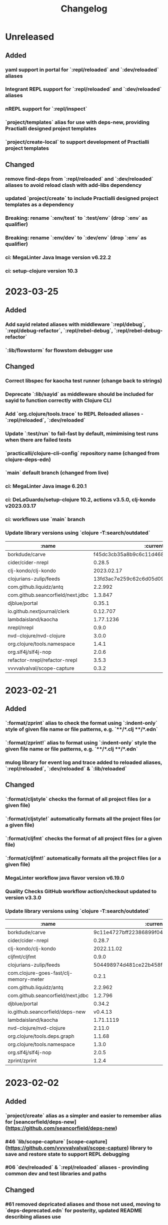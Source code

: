 #+TITLE: Changelog

* Unreleased
** Added
*** yaml support in portal for `:repl/reloaded` and `:dev/reloaded` aliases
*** Integrant REPL support for `:repl/reloaded` and `:dev/reloaded` aliases
*** nREPL support for `:repl/inspect`
*** `project/templates` alias for use with deps-new, providing Practialli designed project templates
*** `project/create-local` to support development of Practialli project templates
** Changed
*** remove find-deps from `:repl/reloaded` and `:dev/reloaded` aliases to avoid reload clash with add-libs dependency
*** updated `project/create` to include Practialli designed project templates as a dependency
*** Breaking: rename `:env/test` to `:test/env` (drop `:env` as qualifier)
*** Breaking: rename `:env/dev` to `:dev/env` (drop `:env` as qualifier)
*** ci: MegaLinter Java Image version v6.22.2
*** ci: setup-clojure version 10.3

* 2023-03-25
** Added
*** Add sayid related aliases with middleware `:repl/debug`, `:repl/debug-refactor`, `:repl/rebel-debug`, `:repl/rebel-debug-refactor`
*** `:lib/flowstorm` for flowstom debugger use
** Changed
*** Correct libspec for kaocha test runner (change back to strings)
*** Deprecate `:lib/sayid` as middleware should be included for sayid to function correctly with Clojure CLI
*** Add `org.clojure/tools.trace` to REPL Reloaded aliases - `:repl/reloaded`, `:dev/reloaded`
*** Update `:test/run` to fail-fast by default, mimimising test runs when there are failed tests
*** `practicalli/clojure-cli-config` repository name (changed from clojure-deps-edn)
*** `main` default branch (changed from live)
*** ci: MegaLinter Java image 6.20.1
*** ci: DeLaGuardo/setup-clojure 10.2, actions v3.5.0, clj-kondo v2023.03.17
*** ci: workflows use `main` branch
*** Update library versions using `clojure -T:search/outdated`

|                              :name |                                 :current |                                  :latest |
|------------------------------------+------------------------------------------+------------------------------------------|
|                     borkdude/carve | f45dc3cb35a8b9c6c11d4681f8c673fa347d54be | 14a3a5db4b372e33d20763a8d1344bddae72c735 |
|                  cider/cider-nrepl |                                   0.28.5 |                                   0.30.0 |
|                clj-kondo/clj-kondo |                               2023.02.17 |                               2023.03.17 |
|             clojurians-zulip/feeds | 13fd3ac7e259c62c6d05d09a1fc9f1f0b4564ab9 | ba8fe2b7f3415334a73c1ccc6077eafb05e43c5b |
|            com.github.liquidz/antq |                                  2.2.992 |                                 2.2.1017 |
|  com.github.seancorfield/next.jdbc |                                  1.3.847 |                                  1.3.862 |
|                      djblue/portal |                                   0.35.1 |                                   0.37.1 |
|        io.github.nextjournal/clerk |                                 0.12.707 |                                 0.13.842 |
|                lambdaisland/kaocha |                                1.77.1236 |                                1.80.1274 |
|                        nrepl/nrepl |                                    0.9.0 |                                    1.0.0 |
|            nvd-clojure/nvd-clojure |                                    3.0.0 |                                    3.1.0 |
|        org.clojure/tools.namespace |                                    1.4.1 |                                    1.4.4 |
|                org.slf4j/slf4j-nop |                                    2.0.6 |                                    2.0.7 |
|      refactor-nrepl/refactor-nrepl |                                    3.5.3 |                                    3.6.0 |
|         vvvvalvalval/scope-capture |                                    0.3.2 |                                    0.3.3 |


* 2023-02-21
** Added
*** `:format/zprint` alias to check the format using `:indent-only` style of given file name or file patterns, e.g. `**/*.clj **/*.edn`
*** `:format/zprint!` alias to format using `:indent-only` style the given file name or file patterns, e.g. `**/*.clj **/*.edn`
*** mulog library for event log and trace added to reloaded aliases, `:repl/reloaded`, `:dev/reloaded` & `:lib/reloaded`
** Changed
*** `:format/cljstyle` checks the format of all project files (or a given file)
*** `:format/cljstyle!` automatically formats all the project files (or a given file)
*** `:format/cljfmt` checks the format of all project files (or a given file)
*** `:format/cljfmt!` automatically formats all the project files (or a given file)
*** MegaLinter workflow java flavor version v6.19.0
*** Quality Checks GitHub workflow action/checkout updated to version v3.3.0
*** Update library versions using `clojure -T:search/outdated`

| :name                                  |                                 :current |                                  :latest |
|----------------------------------------+------------------------------------------+------------------------------------------|
| borkdude/carve                         | 9c11e4727bff22386899f048d1d50b7978d3ac9e | f45dc3cb35a8b9c6c11d4681f8c673fa347d54be |
| cider/cider-nrepl                      |                                   0.28.7 |                                   0.30.0 |
| clj-kondo/clj-kondo                    |                               2022.11.02 |                               2023.02.17 |
| cljfmt/cljfmt                          |                                    0.9.0 |                                    0.9.2 |
| clojurians-zulip/feeds                 | 504498974d481ce22b458f942dff2a28f6ced1e5 | 13fd3ac7e259c62c6d05d09a1fc9f1f0b4564ab9 |
| com.clojure-goes-fast/clj-memory-meter |                                    0.2.1 |                                    0.2.2 |
| com.github.liquidz/antq                |                                  2.2.962 |                                  2.2.992 |
| com.github.seancorfield/next.jdbc      |                                  1.2.796 |                                  1.3.847 |
| djblue/portal                          |                                   0.34.2 |                                   0.35.1 |
| io.github.seancorfield/deps-new        |                                  v0.4.13 |                                   v0.5.0 |
| lambdaisland/kaocha                    |                                1.71.1119 |                                1.77.1236 |
| nvd-clojure/nvd-clojure                |                                   2.11.0 |                                    3.0.0 |
| org.clojure/tools.deps.graph           |                                   1.1.68 |                                   1.1.76 |
| org.clojure/tools.namespace            |                                    1.3.0 |                                    1.4.1 |
| org.slf4j/slf4j-nop                    |                                    2.0.5 |                                    2.0.6 |
| zprint/zprint                          |                                    1.2.4 |                                    1.2.5 |


* 2023-02-02
** Added
*** `project/create` alias as a simpler and easier to remember alias for [seancorfield/deps-new](https://github.com/seancorfield/deps-new)
*** #46 `lib/scope-capture` [scope-capture](https://github.com/vvvvalvalval/scope-capture) library to save and restore state to support REPL debugging
*** #06 `dev/reloaded` & `:repl/reloaded` aliases - provinding common dev and test libraries and paths
** Changed
*** #61 removed depricated aliases and those not used, moving to `deps-deprecated.edn` for posterity, updated README describing aliases use

* 2022-12-21
** Added
*** `:project/deps-new` alias to create projects using [seancorfield/deps-new](https://github.com/seancorfield/deps-new)
*** `:lib/clerk` alias for data science note books [nextjournal/clerk](https://github.com/nextjournal/clerk)
** Changed
*** update `:project/new` to use app template by default
*** clarify running projects with clojure.main
*** update `:src/clojure` to use full path as HOME and `~` are not resolved
*** update .cljstyle configuration to match practicalli/dotfiles

* 2022-11-29
** Changed
*** updated versions of GitHub actions used in the GitHub workflows during CI
*** use GitHub action setup-clojure for clj-kondo, drop lint-with-clj-kondo file
*** Update library versions using `clojure -T:search/outdated`

  | :name                             |                                 :current |                                  :latest |
  |-----------------------------------+------------------------------------------+------------------------------------------|
  | borkdude/carve                    | df552797a198b6701fb2d92390fce7c59205ea77 | 9c11e4727bff22386899f048d1d50b7978d3ac9e |
  | cider/cider-nrepl                 |                                   0.28.5 |                                   0.28.7 |
  | clj-kondo/clj-kondo               |                               2022.08.03 |                               2022.11.02 |
  | clojurians-zulip/feeds            | 9695c2879d5df23a44afe7cd838f09d7d8ab06a6 | 504498974d481ce22b458f942dff2a28f6ced1e5 |
  | com.github.liquidz/antq           |                                  2.0.895 |                                  2.2.962 |
  | com.github.seancorfield/next.jdbc |                                  1.2.796 |                                  1.3.847 |
  | djblue/portal                     |                                   0.30.0 |                                   0.34.2 |
  | io.aviso/pretty                   |                                    1.1.1 |                                      1.3 |
  | io.github.babashka/neil           |                                  v0.0.31 |                                  v0.1.47 |
  | jonase/eastwood                   |                                    1.2.5 |                                    1.3.0 |
  | lambdaisland/kaocha               |                                1.69.1069 |                                1.71.1119 |
  | lambdaisland/kaocha-cljs          |                                  1.0.113 |                                  1.4.130 |
  | mvxcvi/puget                      |                                    1.3.2 |                                    1.3.4 |
  | nvd-clojure/nvd-clojure           |                                    2.8.0 |                                   2.11.0 |
  | org.clojure/spec-alpha2           | 99456b1856a6fd934e2c30b17920bd790dd81775 | 3d32b5e571b98e2930a7b2ed1dd9551bb269375a |
  | org.slf4j/slf4j-nop               |                                    2.0.0 |                                    2.0.5 |
  | refactor-nrepl/refactor-nrepl     |                                    3.5.5 |                                    3.6.0 |
  | vlaaad/reveal                     |                                  1.3.275 |                                  1.3.276 |

* 2022-09-07
** Added
*** add cljstyle configuration to align with Clojure style and cljfmt formatting in Clojure LSP
*** format deps.edn with cljstyle
*** cljstyle workflow using clojure-setup GitHub action

** Changed
*** updated versions of GitHub actions used in the GitHub workflows during CI
*** Update library versions using `clojure -T:search/outdated`

  | :name                                  |                                 :current |                                  :latest |
  |----------------------------------------+------------------------------------------+------------------------------------------|
  | clj-kondo/clj-kondo                    |                               2022.06.22 |                               2022.08.03 |
  | cljfmt/cljfmt                          |                                    0.8.2 |                                    0.9.0 |
  | com.clojure-goes-fast/clj-memory-meter |                                    0.1.3 |                                    0.2.1 |
  | com.github.liquidz/antq                |                                  1.9.859 |                                  2.0.895 |
  | com.github.seancorfield/next.jdbc      |                                  1.2.780 |                                  1.2.796 |
  | djblue/portal                          |                                   0.28.0 |                                   0.30.0 |
  | jonase/eastwood                        |                                    1.2.4 |                                    1.2.5 |
  | lambdaisland/kaocha                    |                                1.68.1059 |                                1.69.1069 |
  | nrepl/nrepl                            |                                    0.9.0 |                                    1.0.0 |
  | nvd-clojure/nvd-clojure                |                                    2.7.0 |                                    2.8.0 |
  | org.slf4j/slf4j-nop                    |                                   1.7.36 |                                    2.0.0 |
  | refactor-nrepl/refactor-nrepl          |                                    3.5.3 |                                    3.5.5 |
  | vlaaad/reveal                          |                                  1.3.273 |                                  1.3.275 |
  | zprint/zprint                          |                                    1.2.3 |                                    1.2.4 |

* 2022-07-09
** Added
*** [[https://github.com/practicalli/clojure-deps-edn/issues/44][#44 Windows and Clojure CLI escape character issues]] - add link to escape quoting section of Clojure CLI documentation
** Changed
*** .github/workflows/lint-with-clj-kondo.yml updated to 2022.05.31
*** Update library versions using `clojure -T:search/outdated`

  | :name                           |   :current |    :latest |
  |---------------------------------+------------+------------|
  | cider/cider-nrepl               |     0.28.4 |     0.28.5 |
  | clj-kondo/clj-kondo             | 2022.05.31 | 2022.06.22 |
  | cljfmt/cljfmt                   |      0.8.0 |      0.8.2 |
  | com.github.liquidz/antq         |    1.7.798 |    1.9.859 |
  | com.github.seancorfield/clj-new |    1.2.381 |    1.2.399 |
  | com.h2database/h2               |    2.1.212 |    2.1.214 |
  | djblue/portal                   |     0.26.0 |     0.28.0 |
  | jonase/eastwood                 |      1.2.3 |      1.2.4 |
  | lambdaisland/kaocha             |  1.66.1034 |  1.68.1059 |
  | nvd-clojure/nvd-clojure         |      2.6.0 |      2.7.0 |
  | refactor-nrepl/refactor-nrepl   |      3.5.2 |      3.5.3 |

* 2022-06-24
** Changed
*** Update `:repl/interactive` and `:repl/headless` aliases with `cider/cider-nrepl` middleware

* 2022-06-18
** Changed
*** Update `:repl/*` aliases to use the `--interactive` option rather than the short `-i` version
*** Update readme to use `:search/outdated` and `:search/outdated-mvn` aliases

* 2022-06-11
** Resolved
*** #48 - provide `:mvn/local-repo` as an example only - ideally requires full path

* 2022-06-06
** Added
*** aliases section keys documentation

** Changed
*** Set :mvn/local-repo to XDG_CACHE_HOME location, `~/.cache/maven/repository` as described in the [[https://practical.li/blog/posts/adopt-FreeDesktop.org-XDG-standard-for-configuration-files/][Practicalli blog article on XDG standard for development tools]]
*** Update .github/workflows/lint-with-clj-kondo.yml it version 2022.05.31
*** Update library versions using `clojure -T:search/outdated > outdated-2022-06-06.org` command

| :name                                |   :current |              :latest |
|--------------------------------------+------------+----------------------|
| cider/cider-nrepl                    |     0.28.3 |               0.28.4 |
| clj-kondo/clj-kondo                  | 2022.04.08 |           2022.05.31 |
| cloverage/cloverage                  |      1.2.3 |                1.2.4 |
| com.bhauman/figwheel-main            |     0.2.16 |               0.2.18 |
| com.github.liquidz/antq              |      1.6.1 |              1.7.798 |
| com.h2database/h2                    |    2.1.210 |              2.1.212 |
| djblue/portal                        |     0.23.0 |               0.26.0 |
| io.github.cognitect-labs/test-runner |     v0.5.0 | v0.5.1 (SHA dfb30dd) |
| lambdaisland/kaocha                  |  1.65.1029 |            1.66.1034 |
| nvd-clojure/nvd-clojure              |      2.5.0 |                2.6.0 |
| org.clojure/tools.namespace          |      1.2.0 |                1.3.0 |
| zprint/zprint                        |      1.2.2 |                1.2.3 |

> Aliases that use a :git/tag version, e.g. `:test/cognitect` should also check for the latest `:git/sha` value on or after that tag to ensure the correct commit is used.  TODO: check if the latest antq checks for a new `:git/sha` value if there is a newer `:git/tag` value.


* 2022-05-04
** Changed
*** `:repl/socket` using clojure.exec alias rather than JVM opts (moved to :repl/socket-jvm-opts alias
*** `deps find-versions` clarified `:lib` and domain/library-name options required

* 2022-04-21
** Fixed
*** `-X:deps mvn-install` documentation - wrap `:jar` value in single and double quotes. Resolves #44


* 2022-04-12
** Changed
*** Removed :deps from configuration to avoid over-riding version from install of Clojure CLI
*** GitHub action .github/workflows/lint-with-clj-kondo.yml updated to version 2022.04.08
*** Update library versions using `clojure -T:search/outdated > outdated-2022-04-12.org` command

  | :name                             |                                 :current |                                  :latest |
  |-----------------------------------+------------------------------------------+------------------------------------------|
  | clj-kondo/clj-kondo               |                               2022.02.09 |                               2022.04.08 |
  | cloverage/cloverage               |                                    1.2.2 |                                    1.2.3 |
  | com.github.liquidz/antq           |                                    1.5.1 |                                    1.6.1 |
  | com.github.seancorfield/next.jdbc |                                  1.2.772 |                                  1.2.780 |
  | com.h2database/h2                 |                                  2.1.210 |                                  2.1.212 |
  | djblue/portal                     |                                   0.21.2 |                                   0.23.0 |
  | lambdaisland/kaocha               |                                 1.63.998 |                                1.65.1029 |
  | nvd-clojure/nvd-clojure           |                                    2.2.0 |                                    2.5.0 |
  | refactor-nrepl/refactor-nrepl     |                                    3.3.2 |                                    3.5.2 |
  | thomasa/morpheus                  | 0c4cb1436e49077a4762347cf4b1f5885a007a2f | 9d6f2c1ede8be7ab4508065fe6b7e40e0c099ab6 |
  | vlaaad/reveal                     |                                  1.3.270 |                                  1.3.273 |


* 2022-03-25
** Added
*** `:lib/hotload` - latest SHA from add-libs branch of `org.clojure/tools.deps.alpha` to support [hotload libraries into a running REPL](https://practical.li/clojure/clojure-cli/hotload-libraries/)


* 2022-03-22
** Added
*** `:env/dev` - add `dev` directory to class path - e.g. include `dev/user.clj` to [configure REPL starup](https://practical.li/clojure/clojure-cli/projects/configure-repl-startup.html)
*** `:lib/nrepl` include nrepl as a library
*** `:lib/hotload` - include `org.clojure/tools.deps.alpha` add-libs commit to [hotload libraries into a running REPL](https://practical.li/clojure/clojure-cli/hotload-libraries/)
*** `:lib/tools-ns` - include `org.clojure/tools.namespace` to refresh the current namespace in a running REPL
*** `:lib/reloaded` - combination of hotload and tools-ns aliases
*** `:lib/pretty-errors` - highlight important aspects of error stack trace using ANSI formatting

*** `-M:search/errors` [clj-check](https://github.com/athos/clj-check.git) - search each namespace and report compilation warnings and errors
*** `-M::search/unused-vars` [Carve](https://github.com/borkdude/carve) - search code for unused vars and remove them - optionally specifying paths `--opts '{:paths ["src" "test"]}'`
*** `-M:search/libraries` - [find-deps](https://github.com/hagmonk/find-deps) - fuzzy search Maven & Clojars and add deps to deps.edn
*** `-T:search/outdated` -  [liquidz/antq](https://github.com/liquidz/antq) - check for newer versions of libraries, updating `deps.edn` if `:update true` passed as argument

*** `-M:project/depify` to generate deps.edn configuration from a Leiningen project.clj configuration


* 2021-03-03
** Added
*** ~graph/ns-deps~ shows connections between library dependencies and the namespace
*** ~graph/deps~ now uses tools.deps.graph to show relationship between library
*** ~:lib/pprint-sorted~ alias to include the [[https://github.com/greglook/puget][puget library]] when starting a REPL session, enabling sorted keys and set values when pretty printing and colour highlighting
*** ~:lib/sayid~ include [[https://github.com/clojure-emacs/sayid][Sayid]] as a dependency to support provide REPL driven debugging and profiling

** Changed
*** `:graph/` aliases documentation in README
*** github actions - update checkout to v3
*** Update library versions using `:project/outated` alias

  | :name                        |                                 :current |                                  :latest |
  |------------------------------+------------------------------------------+------------------------------------------|
  | cider/cider-nrepl            |                                   0.28.2 |                                   0.28.3 |
  | com.github.liquidz/antq      |                                    1.5.0 |                                    1.5.1 |
  | jonase/eastwood              |                                    1.2.2 |                                    1.2.3 |
  | uberdeps/uberdeps            |                                    1.1.2 |                                    1.1.4 |
  | vlaaad/reveal                |                                  1.3.265 |                                  1.3.270 |

* 2021-02-18
** Added
*** add `:src/clojure` to add local clone of Clojure core sources (Java & Clojure)
*** add `:lib/kaocha` alias to include kaocha as a library, enabling scripts such as kaocha-runner.el to run Kaocha test runner from Emacs Cider

** Changed
*** command line documentation for :security/nvd to pass correct arguments
*** Use -T flag with :project/outated alias, with alias updated to use `:exec-fn` and `:exec-args` for default values
*** Rewrite project introduction
*** sources alias moved from lib/ to src/ for greater clarity
*** kaocha version update and migration to -T execution option
*** revert kaocha migration to -T execution option as it requires both src and test path to be included as extra paths
*** re-organised aliases for using Reveal and Rebel together
*** Update clj-kondo library in .github/workflows/lint-with-clj-kondo.yml GitHub Action from 2021.12.16 to 2022.02.09
*** Update library versions using `:project/outated` alias

| :name                             |                                 :current |                                  :latest |
|-----------------------------------+------------------------------------------+------------------------------------------|
| borkdude/carve                    | 1fd3da8472cf9ee902f9616ca3aeb4812b5c734c | df552797a198b6701fb2d92390fce7c59205ea77 |
| cider/cider-nrepl                 |                                   0.27.4 |                                   0.28.2 |
| clj-kondo/clj-kondo               |                               2021.12.16 |                               2022.02.09 |
| com.bhauman/figwheel-main         |                                   0.2.15 |                                   0.2.16 |
| com.github.liquidz/antq           |                                    1.3.1 |                                    1.5.0 |
| com.github.seancorfield/clj-new   |                                  1.2.380 |                                  1.2.381 |
| com.github.seancorfield/next.jdbc |                                  1.2.761 |                                  1.2.772 |
| com.h2database/h2                 |                                  2.0.202 |                                  2.1.210 |
| djblue/portal                     |                                   0.19.0 |                                   0.21.2 |
| jonase/eastwood                   |                                    1.0.0 |                                    1.2.2 |
| lambdaisland/kaocha               |                                 1.60.977 |                                 1.63.998 |
| nvd-clojure/nvd-clojure           |                                    1.9.0 |                                    2.2.0 |
| org.clojure/test.check            |                                    1.1.0 |                                    1.1.1 |
| org.slf4j/slf4j-nop               |                                   1.7.32 |                                   1.7.36 |
| refactor-nrepl/refactor-nrepl     |                                    3.1.0 |                                    3.3.2 |
| uberdeps/uberdeps                 |                                    1.1.1 |                                    1.1.2 |
| zprint/zprint                     |                                    1.2.0 |                                    1.2.2 |


* 2021-12-18
** Added
*** [[https://github.com/practicalli/clojure-deps-edn/pull/27][#27]] ~:security/nvd~ alias added to run nvd-clojure to detect security issues in dependencies, as identified in the [[https://nvd.nist.gov/][National Vunerability Database]]
*** `:kaocha-global` experimental alias to use a user level configuration rather than the project specific `tests.edn` configuration

** Changed
*** Update kaocha library versions
*** GitHub Action workflow lint-with-clj-kondo.yml updated from 2021.08.06 to 2021.12.16
*** Update library versions using `:project/outated` alias

  | :name                             |                                 :current |                                  :latest |
  |-----------------------------------+------------------------------------------+------------------------------------------|
  | borkdude/carve                    | c9a4dec89032f2003cc439c473fcd3c41e809669 | 1fd3da8472cf9ee902f9616ca3aeb4812b5c734c |
  | cider/cider-nrepl                 |                                   0.26.0 |                                   0.27.4 |
  | cider/piggieback                  |                                    0.5.2 |                                    0.5.3 |
  | clj-kondo/clj-kondo               |                               2021.08.06 |                               2021.12.16 |
  | com.bhauman/figwheel-main         |                                   0.2.14 |                                   0.2.15 |
  | com.github.liquidz/antq           |                                    1.0.0 |                                    1.3.0 |
  | com.github.seancorfield/clj-new   |                                  1.1.331 |                                  1.2.380 |
  | com.github.seancorfield/depstar   |                                  2.1.297 |                                  2.1.303 |
  | com.github.seancorfield/next.jdbc |                                  1.2.709 |                                  1.2.761 |
  | com.h2database/h2                 |                                  1.4.200 |                                  2.0.202 |
  | djblue/portal                     |                                   0.14.0 |                                   0.19.0 |
  | jonase/eastwood                   |                                    0.9.9 |                                    1.0.0 |
  | lambdaisland/kaocha               |                                 1.60.945 |                                 1.60.972 |
  | nrepl/nrepl                       |                                    0.8.3 |                                    0.9.0 |
  | org.clojure/spec-alpha2           | c087ded910b3532a938b37e853df79fc3b9c48c1 | 99456b1856a6fd934e2c30b17920bd790dd81775 |
  | org.clojure/test.check            |                                    1.1.0 |                                    1.1.1 |
  | org.clojure/tools.deps.graph      |                                   1.0.63 |                                   1.1.68 |
  | org.slf4j/slf4j-nop               |                                   1.7.31 |                                   1.7.32 |
  | refactor-nrepl/refactor-nrepl     |                              3.0.0-pr301 |                                    3.1.0 |
  | slipset/deps-deploy               |                                    0.1.5 |                                    0.2.0 |
  | thomasa/morpheus                  | 7f4876ea631a6f5ccee2094d255efd2d1a98ffb6 | 0c4cb1436e49077a4762347cf4b1f5885a007a2f |
  | uberdeps/uberdeps                 |                                    1.0.4 |                                    1.1.1 |
  | vlaaad/reveal                     |                                  1.3.214 |                                  1.3.251 |
  | zprint/zprint                     |                                    1.1.2 |                                    1.2.0 |


* 2021-12-12
** Added
*** `test/watch` alias - Kaocha test runner in watch mode, including fast fail and skipping meta data.  Provides a quick to use test runner that watches for file changes and re-runs tests from the last failed test.
** Changed
*** `test/run` alias replaces `test/runner` to fit better with the intent and the name of the watch alias
*** Add Kaocha alias changes to README.org
*** Simplify common aliases table in README.org

* 2021-09-13
** .github/workflows/lint-with-clj-kondo.yml
   Update run command to output messages in GitHub Actions format

   Library version updates from ~:project/outdated~ alias

  | :name               |   :current |    :latest |
  |---------------------+------------+------------|
  | clj-kondo/clj-kondo | 2020.04.05 | 2021.08.06 |

** deps.edn
   Add ~:lib/hotload~ alias to load libraries into a running REPL process.  This is a more memorable name for the alpha/hotload alias

   Cognitect test runner version  using Git tag and providing Clojure exec function, invoked by ~clojure -X:test/cognitect~

   Removed eftest aliases due to #22 eftest runner hangs when finished.  Kaocha or Cognitect-labs runners are recommended instead

   Deprecated: test/midje - seldom used test runner and not recommended approach by Practicalli

   Deprecated: `project/uberdeps` removed, depstar recommended until that itself is incorporated into tools.build

   Library version updates from ~:project/outdated~ alias

  | :name                             | :current |     :latest |
  |-----------------------------------+----------+-------------|
  | com.bhauman/figwheel-main         |   0.2.13 |      0.2.14 |
  | com.github.liquidz/antq           |   0.16.0 |       1.0.0 |
  | com.github.seancorfield/clj-new   |  1.1.321 |     1.1.331 |
  | com.github.seancorfield/depstar   |  2.1.267 |     2.1.297 |
  | com.github.seancorfield/next.jdbc |  1.2.659 |     1.2.709 |
  | djblue/portal                     |   0.12.0 |      0.14.0 |
  | jonase/eastwood                   |    0.8.1 |       0.9.9 |
  | lambdaisland/kaocha               |  1.0.861 |     1.0.887 |
  | lambdaisland/kaocha-cljs          |   1.0.71 |     1.0.107 |
  | refactor-nrepl/refactor-nrepl     |    2.5.1 | 3.0.0-pr301 |
  | vlaaad/reveal                     |  1.3.212 |     1.3.214 |


* 2021-07-17
  Update version of GitHub actions lint-with-clj-kondo.  Checks deps.edn to ensure its a valid structure.

  Remove `RELEASE` version from aliases and used explicit versions

  Change seancorfield/clj-new to new com.github.seancorfield/clj-new

  `:alpha/hotload-libs` - add slf4j-nop dependency to specifically set the logging implementation.  Update documentation and add links to Practicalli Clojure page on hotloading and example project.

  Add status badge to readme showing result of lint-with-clj-kondo GitHub Action

* 2021-07-16
  Readme updates
  Monthly library updates

  | :name                             |                                 :current |                                  :latest |
  |-----------------------------------+------------------------------------------+------------------------------------------|
  | borkdude/carve                    | 3fcc2a900e4fa4be2c9a539c9971c60e2e921162 | c9a4dec89032f2003cc439c473fcd3c41e809669 |
  | com.bhauman/figwheel-main         |                                   0.2.11 |                                   0.2.13 |
  | com.cognitect/test-runner         | 705ad25bbf0228b1c38d0244a36001c2987d7337 | f597341b6ca7bb4cf027e0a34a6710ca9cb969da |
  | com.github.seancorfield/depstar   |                                  2.0.216 |                                  2.1.267 |
  | com.github.seancorfield/next.jdbc |                                  1.2.659 |                                  1.2.674 |
  | djblue/portal                     |                                   0.11.2 |                                   0.12.0 |
  | org.clojure/clojurescript         |                                 1.10.773 |                                 1.10.866 |
  | org.clojure/data.json             |                                    2.3.1 |                                    2.4.0 |
  | org.clojure/tools.deps.graph      |                                   1.0.56 |                                   1.0.63 |
  | vlaaad/reveal                     |                                  1.3.209 |                                  1.3.212 |

  Available diffs:
  - https://github.com/borkdude/carve/compare/3fcc2a900e4fa4be2c9a539c9971c60e2e921162...c9a4dec89032f2003cc439c473fcd3c41e809669
  - https://github.com/bhauman/figwheel-main/compare/v0.2.11...head
  - https://github.com/cognitect-labs/test-runner/compare/705ad25bbf0228b1c38d0244a36001c2987d7337...f597341b6ca7bb4cf027e0a34a6710ca9cb969da
  - https://github.com/seancorfield/depstar/compare/v2.0.216...v2.1.267
  - https://github.com/seancorfield/next-jdbc/compare/v1.2.659...v1.2.674
  - https://github.com/djblue/portal/compare/0.11.2...0.12.0
  - https://github.com/clojure/clojurescript/compare/r1.9.946...r1.10.866
  - https://github.com/clojure/clojurescript/compare/r1.10.773...r1.10.866
  - https://github.com/clojure/clojurescript/compare/r1.10.844...r1.10.866
  - https://github.com/clojure/data.json/compare/v2.3.1...v2.4.0
  - https://github.com/clojure/tools.deps.graph/compare/tools.deps.graph-1.0.56...v1.0.63
  - https://github.com/vlaaad/reveal/compare/1.3.209...1.3.212


* 2021-05-26
  PR #21 The  `clojure` CLI tool has renamed the configuration `user-config` to `config-user` bringing it in line with the other configuration names

  Add ~:project/depsify~ alias to generate a Clojure CLI deps.edn configuration from a Leiningen project.clj configuration file.

  Add ~:format/zprint~ alias to format a given Clojure data structure, similar to clojure.pprint but with more options.

  Regular library version updates:

  | :name                     |                                 :current |                                  :latest |
  |---------------------------+------------------------------------------+------------------------------------------|
  | borkdude/carve            | f499f65e36e02484609f01ce891f3c0207b24444 | 3fcc2a900e4fa4be2c9a539c9971c60e2e921162 |
  | com.cognitect/test-runner | 2d69f33d7980c3353b246c28f72ffeafbd9f2fab | 705ad25bbf0228b1c38d0244a36001c2987d7337 |
  | com.github.liquidz/antq   |                                   0.13.0 |                                   0.14.1 |
  | depify/depify             | 04329744872890711dbba8939a16e9987dd33bb3 | b3f61517c860518c1990133aa6eb54caf1e4d591 |
  | lambdaisland/kaocha       |                                  1.0.829 |                                  1.0.861 |
  | org.clojure/data.json     |                                    2.2.3 |                                    2.3.1 |
  | seancorfield/clj-new      |                                  1.1.297 |                                  1.1.309 |
  | zprint/zprint             |                                    0.4.9 |                                    1.1.2 |

  Available diffs:
  - https://github.com/borkdude/carve/compare/f499f65e36e02484609f01ce891f3c0207b24444...3fcc2a900e4fa4be2c9a539c9971c60e2e921162
  - https://github.com/cognitect-labs/test-runner/compare/b6b3193fcc42659d7e46ecd1884a228993441182...705ad25bbf0228b1c38d0244a36001c2987d7337
  - https://github.com/cognitect-labs/test-runner/compare/2d69f33d7980c3353b246c28f72ffeafbd9f2fab...705ad25bbf0228b1c38d0244a36001c2987d7337
  - https://github.com/liquidz/antq/compare/0.13.0...0.14.1
  - https://github.com/hagmonk/depify/compare/04329744872890711dbba8939a16e9987dd33bb3...b3f61517c860518c1990133aa6eb54caf1e4d591
  - https://github.com/lambdaisland/kaocha/compare/v1.0.829...v1.0.861
  - https://github.com/clojure/data.json/compare/v2.2.3...v2.3.1
  - https://github.com/seancorfield/clj-new/compare/v1.1.297...v1.1.309
  - https://github.com/kkinnear/zprint/compare/0.4.9...1.1.2


* 2021-05-17
  Add ~:project/new~ example to generate a ClojureScript Figwheel-main project with reagent


* 2021-05-11
  Add ~:lib/ring-mock~ alias to include mocking library for testing ring based web applications

  | :name                             |                                 :current | :latest                                  |
  |-----------------------------------+------------------------------------------+------------------------------------------|
  | com.cognitect/test-runner         | b6b3193fcc42659d7e46ecd1884a228993441182 | 2d69f33d7980c3353b246c28f72ffeafbd9f2fab |
  | com.github.seancorfield/next.jdbc |                                  1.1.646 | 1.2.659                                  |
  | djblue/portal                     |                                   0.11.1 | 0.11.2                                   |
  | org.clojure/data.json             |                                    2.2.2 | 2.2.3                                    |

  Available diffs:
  - https://github.com/cognitect-labs/test-runner/compare/b6b3193fcc42659d7e46ecd1884a228993441182...2d69f33d7980c3353b246c28f72ffeafbd9f2fab
  - https://github.com/seancorfield/next-jdbc/compare/v1.1.646...v1.2.659
  - https://github.com/djblue/portal/compare/0.11.1...0.11.2
  - https://github.com/clojure/data.json/compare/v2.2.2...v2.2.3


* 2021-04-27
  org.clojure/data.json updated to 2.2.2

  Library version updates from :project/outdated

  | :name                  | :current | :latest |
  |------------------------+----------+---------|
  | cider/cider-nrepl      |  0.25.11 |  0.26.0 |
  | djblue/portal          |   0.11.0 |  0.11.1 |
  | org.clojure/core.async |  1.3.610 | 1.3.618 |
  | vlaaad/reveal          |  1.3.206 | 1.3.209 |

  Available diffs:
  - https://github.com/clojure-emacs/cider-nrepl/compare/v0.25.11...v0.26.0
  - https://github.com/djblue/portal/compare/0.11.0...0.11.1
  - https://github.com/clojure/core.async/compare/core.async-1.3.610...v1.3.618
  - https://github.com/vlaaad/reveal/compare/1.3.206...1.3.209



* 2021-04-17
  Add ~:test/eftest-sequential~ to run unit tests sequentially with eftest (which defaults to parrallel running of unit tests)

  Library version updates from :project/outdated

  | :name                           |                                 :current |                                  :latest |
  |---------------------------------+------------------------------------------+------------------------------------------|
  | com.github.liquidz/antq         |                                   0.12.4 |                                   0.13.0 |
  | com.github.seancorfield/depstar |                                  2.0.211 |                                  2.0.216 |
  | djblue/portal                   |                                   0.10.0 |                                   0.11.0 |
  | org.clojure/data.json           |                                    2.1.0 |                                    2.2.0 |
  | org.clojure/spec-alpha2         | 9118b766b3fd8451995182264f3b2eb04d7a1167 | c087ded910b3532a938b37e853df79fc3b9c48c1 |

  Available diffs:
  - https://github.com/liquidz/antq/compare/0.12.4...0.13.0
  - https://github.com/seancorfield/depstar/compare/v2.0.211...v2.0.216
  - https://github.com/djblue/portal/compare/0.10.0...0.11.0
  - https://github.com/clojure/data.json/compare/data.json-2.1.0...v2.2.0
  - https://github.com/clojure/spec-alpha2/compare/9118b766b3fd8451995182264f3b2eb04d7a1167...c087ded910b3532a938b37e853df79fc3b9c48c1


* 2021-04-14
  Library version updates

  | :name                        |                                 :current |                                  :latest |
  |------------------------------+------------------------------------------+------------------------------------------|
  | cider/cider-nrepl            |                                   0.25.9 |                                  0.25.11 |
  | org.clojure/data.json        |                                    2.0.2 |                                    2.1.0 |
  | seancorfield/clj-new         |                                  1.1.293 |                                  1.1.297 |
  | vlaaad/reveal                |                                  1.3.199 |                                  1.3.206 |

  Available diffs:
  - https://github.com/clojure-emacs/cider-nrepl/compare/v0.25.9...v0.25.11
  - https://github.com/clojure/data.json/compare/data.json-2.0.2...data.json-2.1.0
  - https://github.com/seancorfield/clj-new/compare/v1.1.293...v1.1.297
  - https://github.com/vlaaad/reveal/compare/1.3.199...1.3.206


* 2021-04-11
  Add aliases for more REPL options, with nREPL server and client.  Separated REPL into REPL terminal UI, REPL with Editor and Remote REPL connection

  New aliases:
  - :repl/nrepl - Clojure REPL with nREPL server
  - :repl/cider - Clojure REPL with nREPL server and Cider-nrepl (code completion, pretty print, etc.)
  - :repl/cider - as above with clj-refactor
  - :repl/remote - simple terminal UI nREPL client for a remote REPL
  - :repl/rebel-remote - as above with Rebel Readline UI


* 2021-04-06
  Add ~:project/calve~ and ~:project/unused-vars~ to complement the ~:project/outdated~ alias that uses carve to find unused vars in the code base.

  Library version updates

  | :name                           |                                 :current |                                  :latest |
  |---------------------------------+------------------------------------------+------------------------------------------|
  | com.github.liquidz/antq         |                                   0.12.2 |                                   0.12.4 |
  | com.github.seancorfield/depstar |                                  2.0.206 |                                  2.0.211 |
  | org.clojure/clojurescript       |                                 1.10.773 |                                 1.10.844 |
  | seancorfield/clj-new            |                                  1.1.264 |                                  1.1.293 |

  Available diffs:
  - https://github.com/liquidz/antq/compare/0.12.2...0.12.4
  - https://github.com/seancorfield/depstar/compare/v2.0.206...v2.0.211
  - https://github.com/seancorfield/clj-new/compare/v1.1.264...v1.1.293


* 2021-03-28
  Library version updates

  | :name                 |                                 :current |                                  :latest |
  |-----------------------+------------------------------------------+------------------------------------------|
  | athos/clj-check       | cd1f25456de5eebda0a69602dd3445905382b3a4 | 518d5a1cbfcd7c952f548e6dbfcb9a4a5faf9062 |
  | org.clojure/data.json |                                    1.1.0 |                                    2.0.2 |
  | vlaaad/reveal         |                                  1.3.196 |                                  1.3.199 |



* 2021-03-20
  Fixed copy-paste error for :project/uberjar and :project/jar aliases when changing fully qualified name of depstar

  Add ~org.slf4j/slf4j-nop~ library to ~:project/antq~ to [[https://github.com/liquidz/antq/blob/main/doc/avoid-slf4j-warnings.adoc][suppress SLF4J warnings]]

  Remove depstar 1.x versions and only using version 2.x

  Library updates reported by ~:project/outdated~

  | :name                           |                                 :current |                                  :latest |
  |---------------------------------+------------------------------------------+------------------------------------------|
  | borkdude/carve                  | c0f68129e37a8bae06225e8cd09075911af0d9a3 | f499f65e36e02484609f01ce891f3c0207b24444 |
  | com.github.liquidz/antq         |                                   0.12.1 |                                   0.12.2 |
  | com.github.seancorfield/depstar |                                  2.0.193 |                                  2.0.206 |
  | org.clojure/data.json           |                                    1.1.0 |                                    2.0.1 |
  | org.clojure/spec-alpha2         | 6a5889b3c12e645147b9af8661908c1d54f685bd | 9118b766b3fd8451995182264f3b2eb04d7a1167 |


* 2021-03-17
  Minor fix for antq

  | :name     | :current  | :latest                 |
  |-----------+-----------+-------------------------|
  | antq/antq | antq/antq | com.github.liquidz/antq |
  | antq/antq | 0.12.0    | 0.12.1                  |


* 2021-03-16
  Library version updates

  | :name                         |                                 :version |                          :latest-version |
  |-------------------------------+------------------------------------------+------------------------------------------|
  | antq/antq                     |                                    0.9.3 |                                   0.12.0 |
  | antq/antq                     |                                antq/antq | com.github.liquidz/antq                  |
  | athos/clj-check               | 0f734f560dd989b2ec0f9078cc646476bfdab4e1 | cd1f25456de5eebda0a69602dd3445905382b3a4 |
  | borkdude/carve                | a3a5b941d4327127e36541bf7322b15b33260386 | c0f68129e37a8bae06225e8cd09075911af0d9a3 |
  | cider/cider-nrepl             |                                   0.25.8 |                                   0.25.9 |
  | closh/closh                   | 80735a4df79bd8572b568f61977a2c3611625623 | b1a7fd310b6511048fbacb8e496f574c8ccfa291 |
  | djblue/portal                 |                                    0.9.0 |                                   0.10.0 |
  | lambdaisland/kaocha           |                                  1.0.732 |                                  1.0.829 |
  | org.clojure/clojure           |                                   1.10.1 |                                   1.10.3 |
  | org.clojure/data.json         |                                    1.0.0 |                                    1.1.0 |
  | org.clojure/tools.deps.alpha  | d77476f3d5f624249462e275ae62d26da89f320b | 479c63d54de43577435d1c6557e4b82f6fa85c4b |
  | org.clojure/spec-alpha2       | a5ffe8bf89b3095676fb5eb0f4b9fc2828296fba | 6a5889b3c12e645147b9af8661908c1d54f685bd |
  | org.yaml/snakeyaml            |                                     1.27 |                                     1.28 |
  | refactor-nrepl/refactor-nrepl |                                    2.5.0 |                                    2.5.1 |
  | seancorfield/clj-new          |                                  1.1.243 |                                  1.1.264 |
  | seancorfield/depstar          |                     seancorfield/depstar | com.github.seancorfield/depstar          |
  | seancorfield/depstar          |                                  1.1.136 |                                  2.0.193 |
  | seancorfield/next.jdbc        |                   seancorfield/next.jdbc | com.github.seancorfield/next.jdbc        |
  | seancorfield/next.jdbc        |                                  1.1.613 |                                  1.1.646 |
  | thomasa/morpheus              | d3decebc1cb9ef697cd34781f9cf83d44a071e85 | 7f4876ea631a6f5ccee2094d255efd2d1a98ffb6 |
  | vlaaad/reveal                 |                                  1.1.164 | 1.3.196                                  |

** Not upgraded
   tools.deps.alpha is not upgraded as the SHA uses the add-libs branch to the add-libs function which hotloads one or more libraries into a running repl.

* 2021-03-09
  new ~:service/webserver~ zero-config command line HTTP server using the [[https://github.com/kachayev/nasus][nasus project]]

* 2021-02-09

  | :name                |                                 :version |                          :latest-version |
  |----------------------+------------------------------------------+------------------------------------------|
  | borkdude/carve       | b79d411e49244becf40787a7fcc2ead8e40ba3b5 | a3a5b941d4327127e36541bf7322b15b33260386 |
  | cider/cider-nrepl    |                                   0.25.7 |                                   0.25.8 |
  | seancorfield/clj-new |                                  1.1.243 |                                          |
  | seancorfield/depstar |                                  1.1.136 |                                  2.0.171 |
  | vlaaad/reveal        |                                  1.3.193 |                                  1.3.196 |


* 2020-01-23
  - Reset ~org.clojure/tools.deps.alpha~ to latest commit on ~add-libs3~ branch which has the SHA ~d77476f3d5f624249462e275ae62d26da89f320b~
  - promote calve to main aliases
  - depstar to version 2.x

  **deps.edn library version updates**

 | :name                   |                                 :version |                          :latest-version |
 |-------------------------+------------------------------------------+------------------------------------------|
 | borkdude/carve          | 4d30e186e3a0d66f6b1ede1a70169e66d0f070ed | b79d411e49244becf40787a7fcc2ead8e40ba3b5 |
 | cider/cider-nrepl       |                                   0.25.5 |                                   0.25.7 |
 | clojurians-zulip/feeds  | 002335d93e937bfb56d1c9f5c6760bef885a58b8 | 345a756196d68bde6de0eaa22d217a45f87362b7 |
 | closh/closh             | dec68b43a66ff8547e4742fa433c4d486f550e60 | 80735a4df79bd8572b568f61977a2c3611625623 |
 | djblue/portal           |                                    0.7.0 |                                    0.9.0 |
 | org.clojure/spec-alpha2 | cd07a40c4ee720614a18429da4b09a6c5d8fe979 | a5ffe8bf89b3095676fb5eb0f4b9fc2828296fba |
 | seancorfield/clj-new    |                                  1.1.228 |                                  1.1.234 |
 | seancorfield/depstar    |                                  1.1.136 |                                  2.0.165 |
 | uberdeps/uberdeps       |                                    1.0.3 |                                    1.0.4 |
 | vlaaad/reveal           |                                  1.1.171 |                                  1.3.193 |



* 2020-12-18
  - 6bb07d2 middleware/cider-cljs: add nrepl as explicit dependency
  - ~:repl/reveal-nrepl~ and ~:repl/reveal-light-nrepl~ aliases for reveal data visualization with a terminal REPL and editor connection via nREPL protocol.


* 2020-12-15
  Reverted `:project/jar`, `:project/uberjar`, `:project/uberdeps` to `:extra-deps` configuration and removed the `:replace-paths` configuration.

  **deps.edn library version updates**

| :name                        |                                 :version |                          :latest-version |
|------------------------------+------------------------------------------+------------------------------------------|
| djblue/portal                |                                    0.6.4 |                                    0.7.0 |
| org.clojure/tools.deps.alpha | 34f40ea3b1e0ccf8aedb927c7d5bacfbfa7ee6af | ada6944e1bf949f9e2ed5291a6fd45e5c4628392 |
| vlaaad/reveal                |                                  1.1.164 |                                  1.1.171 |


* 2020-12-13
  Add aliases to run Reveal data visualization tool with Rebel Readline terminal repl
  - :repl/rebel-reveal
  - :inspect/reveal-rebel
  - :inspect/reveal-light-rebel


* 2020-12-07
  Add ~:replace-paths~ to aliases representing tools that do not require access to a Clojure project configuration.  These tools already ignore the project dependencies via ~:replace-deps~

  antq updated to support ~:replace-deps~ and ~clojure -M:project/outdated~ run to update tools library versions.

  *deps.edn library version updates*

| :name                        |                                 :version |                          :latest-version |
|------------------------------+------------------------------------------+------------------------------------------|
| antq/antq                    |                                    0.9.2 |                                    0.9.3 |
| clojurians-zulip/feeds       | 8668c3ed7285ebb004f2060c893e07183a192bcf | 002335d93e937bfb56d1c9f5c6760bef885a58b8 |
| org.clojure/tools.deps.alpha | f3a2fbb426ae65d5a5c79a756f3b95b463f334a4 | 34f40ea3b1e0ccf8aedb927c7d5bacfbfa7ee6af |
| seancorfield/clj-new         |                                  1.1.226 |                                  1.1.228 |
| seancorfield/depstar         |                                  1.1.126 |                                  1.1.136 |
| uberdeps/uberdeps            |                                    1.0.2 |                                    1.0.3 |


* 2020-12-05
  :test/kaocha* updated as issue [[https://github.com/lambdaisland/kaocha/issues/159][#159]] seems to be resolved.  If issues are experienced, revert to kaocha version 1.0.672 and comment on the related issue

  GitHub action that practicalli/clojure-deps-edn uses for linting has also been updated thanks to new library version detected by antq

  *deps.edn library version updates*

| :name                         | :version                                 | :latest-version                          |
|-------------------------------+------------------------------------------+------------------------------------------|
| borkdude/carve                | e9e2b1fbdd337b989c65a1983a1b3f72e310c970 | af7004dab7000ad7e9c942499f269cf7d21c0728 |
| cider/cider-nrepl             | 0.25.4                                   | 0.25.5                                   |
| lambdaisland/kaocha           | 1.0.672                                  | 1.0.732                                  |
| lambdaisland/kaocha-cloverage | 1.0.63                                   | 1.0.75                                   |
| org.clojure/spec-alpha2       | 8ba5dc543872369129181c4432f438c82b6cd297 | cd07a40c4ee720614a18429da4b09a6c5d8fe979 |
| org.clojure/tools.deps.alpha  | 65b1f039929acdd852aae60c87b2e57606e099a3 | f3a2fbb426ae65d5a5c79a756f3b95b463f334a4 |


  *.github/workflows/lint-with-clj-kondo.yml GitHub action update*

| :name            | :version | :latest-version |
|------------------+----------+-----------------|
| actions/checkout |    2.3.3 |           2.3.4 |


* 2020-11-08

  :community/zulip-event alias for creating standard events on the Clojurians Zulip, which are then added to a global ical of events.

  The following updates were made manually after running the =:project/outdated= in the root of the =~/.clojure/= directory

| :name                        |                                 :version | :latest-version                          |
|------------------------------+------------------------------------------+------------------------------------------|
| athos/clj-check              | 0f734f560dd989b2ec0f9078cc646476bfdab4e1 | cd1f25456de5eebda0a69602dd3445905382b3a4 |
| borkdude/carve               | 542078b21d72a96848bc342e57aa560339b79698 | e9e2b1fbdd337b989c65a1983a1b3f72e310c970 |
| cider/cider-nrepl            |                                   0.25.3 | 0.25.4                                   |
| cider/piggieback             |                                    0.5.1 | 0.5.2                                    |
| com.cognitect/test-runner    | 6ec7f8eef509cd14d831e8cc16e856b31327a862 | b6b3193fcc42659d7e46ecd1884a228993441182 |
| djblue/portal                |                                    0.5.0 | 0.6.3                                    |
| nrepl/nrepl                  |                                    0.8.2 | 0.8.3                                    |
| olical/cljs-test-runner      |                                    3.7.0 | 3.8.0                                    |
| org.clojure/spec-alpha2      | d514b06b25c41a676b95afcc9bfac8ca34c5741e | 8ba5dc543872369129181c4432f438c82b6cd297 |
| org.clojure/tools.deps.alpha | 2ff45e287273f86eaf9765a5f2d0042464748c0e | 65b1f039929acdd852aae60c87b2e57606e099a3 |
| seancorfield/next.jdbc       |                                  1.1.588 | 1.1.613                                  |
| tubular/tubular              |                                    1.3.0 | 1.4.0                                    |
| vlaaad/reveal                |                                  1.0.154 | 1.1.159                                  |


  Kaocha reverted to 1.0.672 due to [[https://github.com/lambdaisland/kaocha/issues/159][#159]]

| lambdaisland/kaocha          |                                  1.0.672 | 1.0.700                                  |



* 2020-10-09
  Reorganized project related aliases into one section.  Changed ~:build/~ and ~:deploy/~ to ~:project/~ alias name qualifier, simplifying the catagories of aliases.

  Added a mini table of contents with sub-sections for the categories of aliases

  Library version updates (from message via Clojurians Slack)

| :name                | :version | :latest-version |
|----------------------+----------+-----------------|
| seancorfield/clj-new |  1.1.216 |         1.1.226 |
| seancorfield/depstar |  1.1.117 |         1.1.216 |


* 2020-09-26
The following updates were made manually after running the =:project/outdated= in the root of the =~/.clojure/= directory

#+BEGIN_SRC shell
clojure -M:project/outdated > version-changes-to-review.org
#+END_SRC

JavaFX libraries are only used from OpenJDK Long Term Support version of Java, not updating to short term releases.

| :name                        |                                 :version |                          :latest-version |
|------------------------------+------------------------------------------+------------------------------------------|
| athos/clj-check              | da6363a38b06d9b84976ed330a9544b69d3c4dee | 0f734f560dd989b2ec0f9078cc646476bfdab4e1 |
| cider/cider-nrepl            |                                   0.25.2 |                                   0.25.3 |
| closh/closh                  | 6a7c0aa293616e2d28f7f735e915a301e44d2121 | dec68b43a66ff8547e4742fa433c4d486f550e60 |
| com.cognitect/rebl           |                                  0.9.241 |                          Failed to fetch |
| djblue/portal                |                                    0.5.0 |                                    0.5.1 |
| find-deps/find-deps          | 6fc73813aafdd2288260abb2160ce0d4cdbac8be | 9bf23a52cb0a8190c9c2c7ad1d796da802f8ce7a |
| io.dominic/vizns             | fb2391a4af24246ac4e46f3a573970ba5b7c92de | 69774e8c29e1c1c691f9922d5c5a6d764374ada3 |
| lambdaisland/kaocha          |                                  1.0.672 |                                  1.0.700 |
| nrepl/nrepl                  |                                    0.8.1 |                                    0.8.2 |
| org.clojure/data.csv         |                                    0.1.4 |                                    1.0.0 |
| org.clojure/data.json        |                                    0.2.7 |                                    1.0.0 |
| org.clojure/tools.deps.alpha | 2ff45e287273f86eaf9765a5f2d0042464748c0e | 947f2969170826890cf9c0f9f9362e40fcc9acb4 |
| org.yaml/snakeyaml           |                                     1.25 |                                     1.27 |
| seancorfield/clj-new         |                                  1.1.215 |                                  1.1.216 |
| uberdeps/uberdeps            |                                    1.0.0 |                                    1.0.2 |
| vlaaad/reveal                |                                  1.0.128 |                                  1.0.130 |


* 2020-09-05
The following updates were made manually after running the =:outdated= in the root of the =~/.clojure/= directory

#+BEGIN_SRC shell
clojure -A:outdated > version-changes-to-review.org
#+END_SRC

JavaFX libraries are only used from the current stable version of Java, not short term releases.

| :name                                  |                                 :version | :latest-version                          |
|----------------------------------------+------------------------------------------+------------------------------------------|
| athos/clj-check                        | 46214bb33fccf30df797fc15ad818f7151f3f44c | 0f734f560dd989b2ec0f9078cc646476bfdab4e1 |
| cider/cider-nrepl                      |                                   0.22.4 | 0.25.3                                   |
| com.clojure-goes-fast/clj-memory-meter |                                    0.1.2 | 0.1.3                                    |
| com.cognitect/test-runner              | f7ef16dc3b8332b0d77bc0274578ad5270fbfedd | 6ec7f8eef509cd14d831e8cc16e856b31327a862 |
| criterium/criterium                    |                                    0.4.5 | 0.4.6                                    |
| djblue/portal                          |                                    0.3.0 | 0.4.1                                    |
| lambdaisland/kaocha                    |                                  1.0.669 | 1.0.672                                  |
| nrepl/nrepl                            |                                    0.8.0 | 0.8.1                                    |
| org.clojure/clojurescript              |                                 1.10.758 | 1.10.773                                 |
| org.clojure/spec-alpha2                | 495e5ac3238be002b4de72d1c48479f6bec06bb3 | d514b06b25c41a676b95afcc9bfac8ca34c5741e |
| org.clojure/spec.alpha                 |                                  0.2.176 | 0.2.187                                  |
| org.clojure/tools.deps.alpha           | 19d197ab221d37db750423eb970880cb87a91100 | 2ff45e287273f86eaf9765a5f2d0042464748c0e |
| thomasa/morpheus                       | d3decebc1cb9ef697cd34781f9cf83d44a071e85 | 7f4876ea631a6f5ccee2094d255efd2d1a98ffb6 |
| tvaughan/kibit-runner                  |                                    0.2.3 | 1.0.1                                    |
| uberdeps/uberdeps                      |                                   0.1.10 | 1.0.0                                    |
| vlaaad/reveal                          |                               0.1.0-ea26 | 0.1.0-ea30                               |
